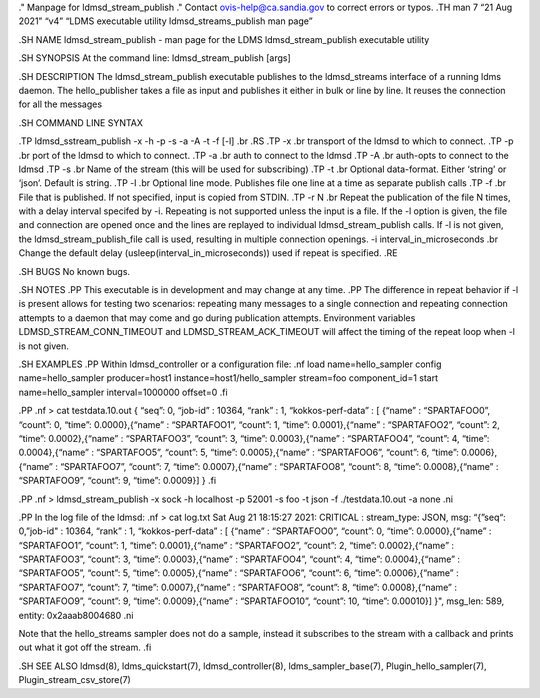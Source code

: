 ." Manpage for ldmsd_stream_publish ." Contact ovis-help@ca.sandia.gov
to correct errors or typos. .TH man 7 “21 Aug 2021” “v4” “LDMS
executable utility ldmsd_streams_publish man page”

.SH NAME ldmsd_stream_publish - man page for the LDMS
ldmsd_stream_publish executable utility

.SH SYNOPSIS At the command line: ldmsd_stream_publish [args]

.SH DESCRIPTION The ldmsd_stream_publish executable publishes to the
ldmsd_streams interface of a running ldms daemon. The hello_publisher
takes a file as input and publishes it either in bulk or line by line.
It reuses the connection for all the messages

.SH COMMAND LINE SYNTAX

.TP ldmsd_sstream_publish -x -h -p -s -a -A -t -f [-l] .br .RS .TP -x
.br transport of the ldmsd to which to connect. .TP -p .br port of the
ldmsd to which to connect. .TP -a .br auth to connect to the ldmsd .TP
-A .br auth-opts to connect to the ldmsd .TP -s .br Name of the stream
(this will be used for subscribing) .TP -t .br Optional data-format.
Either ‘string’ or ‘json’. Default is string. .TP -l .br Optional line
mode. Publishes file one line at a time as separate publish calls .TP -f
.br File that is published. If not specified, input is copied from
STDIN. .TP -r N .br Repeat the publication of the file N times, with a
delay interval specifed by -i. Repeating is not supported unless the
input is a file. If the -l option is given, the file and connection are
opened once and the lines are replayed to individual
ldmsd_stream_publish calls. If -l is not given, the
ldmsd_stream_publish_file call is used, resulting in multiple connection
openings. -i interval_in_microseconds .br Change the default delay
(usleep(interval_in_microseconds)) used if repeat is specified. .RE

.SH BUGS No known bugs.

.SH NOTES .PP This executable is in development and may change at any
time. .PP The difference in repeat behavior if -l is present allows for
testing two scenarios: repeating many messages to a single connection
and repeating connection attempts to a daemon that may come and go
during publication attempts. Environment variables
LDMSD_STREAM_CONN_TIMEOUT and LDMSD_STREAM_ACK_TIMEOUT will affect the
timing of the repeat loop when -l is not given.

.SH EXAMPLES .PP Within ldmsd_controller or a configuration file: .nf
load name=hello_sampler config name=hello_sampler producer=host1
instance=host1/hello_sampler stream=foo component_id=1 start
name=hello_sampler interval=1000000 offset=0 .fi

.PP .nf > cat testdata.10.out { “seq”: 0, “job-id” : 10364, “rank” : 1,
“kokkos-perf-data” : [ {“name” : “SPARTAFOO0”, “count”: 0, “time”:
0.0000},{“name” : “SPARTAFOO1”, “count”: 1, “time”: 0.0001},{“name” :
“SPARTAFOO2”, “count”: 2, “time”: 0.0002},{“name” : “SPARTAFOO3”,
“count”: 3, “time”: 0.0003},{“name” : “SPARTAFOO4”, “count”: 4, “time”:
0.0004},{“name” : “SPARTAFOO5”, “count”: 5, “time”: 0.0005},{“name” :
“SPARTAFOO6”, “count”: 6, “time”: 0.0006},{“name” : “SPARTAFOO7”,
“count”: 7, “time”: 0.0007},{“name” : “SPARTAFOO8”, “count”: 8, “time”:
0.0008},{“name” : “SPARTAFOO9”, “count”: 9, “time”: 0.0009}] } .fi

.PP .nf > ldmsd_stream_publish -x sock -h localhost -p 52001 -s foo -t
json -f ./testdata.10.out -a none .ni

.PP In the log file of the ldmsd: .nf > cat log.txt Sat Aug 21 18:15:27
2021: CRITICAL : stream_type: JSON, msg: “{”seq“: 0,”job-id" : 10364,
“rank” : 1, “kokkos-perf-data” : [ {“name” : “SPARTAFOO0”, “count”: 0,
“time”: 0.0000},{“name” : “SPARTAFOO1”, “count”: 1, “time”:
0.0001},{“name” : “SPARTAFOO2”, “count”: 2, “time”: 0.0002},{“name” :
“SPARTAFOO3”, “count”: 3, “time”: 0.0003},{“name” : “SPARTAFOO4”,
“count”: 4, “time”: 0.0004},{“name” : “SPARTAFOO5”, “count”: 5, “time”:
0.0005},{“name” : “SPARTAFOO6”, “count”: 6, “time”: 0.0006},{“name” :
“SPARTAFOO7”, “count”: 7, “time”: 0.0007},{“name” : “SPARTAFOO8”,
“count”: 8, “time”: 0.0008},{“name” : “SPARTAFOO9”, “count”: 9, “time”:
0.0009},{“name” : “SPARTAFOO10”, “count”: 10, “time”: 0.00010}] }",
msg_len: 589, entity: 0x2aaab8004680 .ni

Note that the hello_streams sampler does not do a sample, instead it
subscribes to the stream with a callback and prints out what it got off
the stream. .fi

.SH SEE ALSO ldmsd(8), ldms_quickstart(7), ldmsd_controller(8),
ldms_sampler_base(7), Plugin_hello_sampler(7),
Plugin_stream_csv_store(7)

